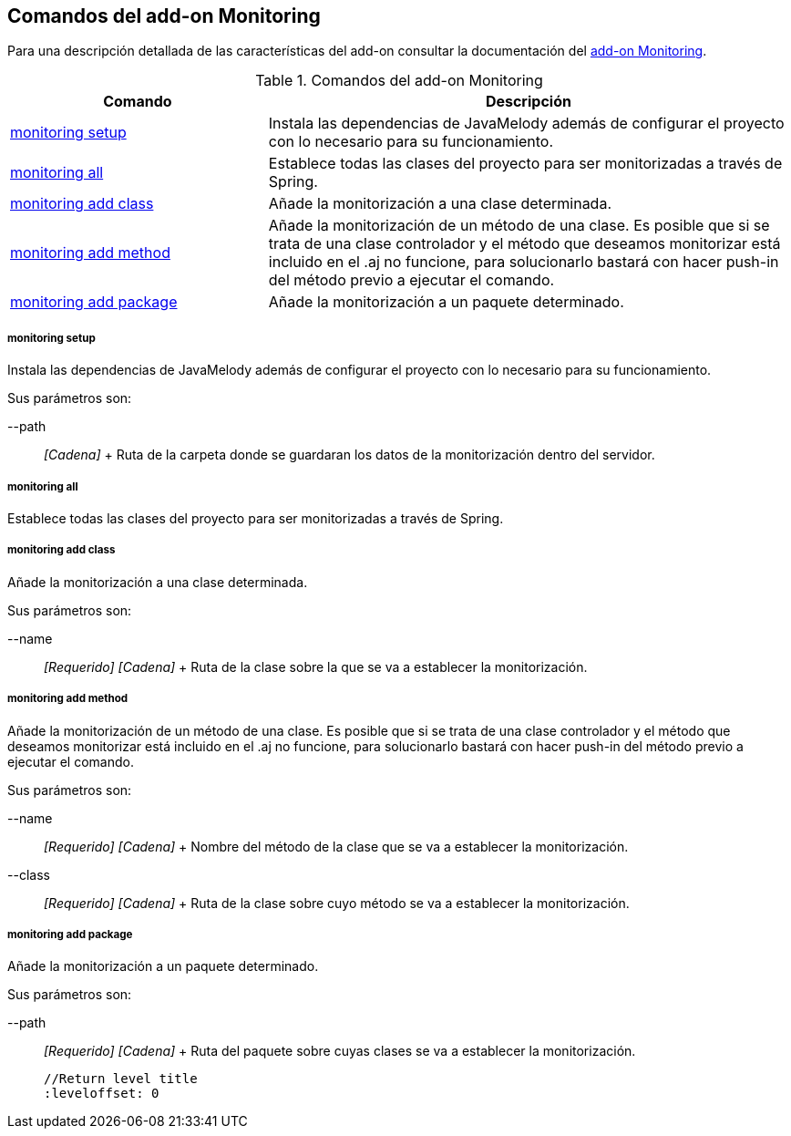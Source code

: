 Comandos del add-on Monitoring
------------------------------

//Push down level title
:leveloffset: 2


Para una descripción detallada de las características del add-on
consultar la documentación del link:#addon-monitoring[add-on
Monitoring].

.Comandos del add-on Monitoring
[width="100%",cols="33%,67%",options="header",]
|=======================================================================
|Comando |Descripción
|link:#apendice-comandos_addon-monitoring_monitoring_setup[monitoring
setup] |Instala las dependencias de JavaMelody además de configurar el
proyecto con lo necesario para su funcionamiento.

|link:#apendice-comandos_addon-monitoring_monitoring_all[monitoring all]
|Establece todas las clases del proyecto para ser monitorizadas a través
de Spring.

|link:#apendice-comandos_addon-monitoring_monitoring-add-class[monitoring
add class] |Añade la monitorización a una clase determinada.

|link:#apendice-comandos_addon-monitoring_monitoring-add-method[monitoring
add method] |Añade la monitorización de un método de una clase. Es
posible que si se trata de una clase controlador y el método que
deseamos monitorizar está incluido en el .aj no funcione, para
solucionarlo bastará con hacer push-in del método previo a ejecutar el
comando.

|link:#apendice-comandos_addon-monitoring_monitoring-add-package[monitoring
add package] |Añade la monitorización a un paquete determinado.
|=======================================================================

monitoring setup
~~~~~~~~~~~~~~~~

Instala las dependencias de JavaMelody además de configurar el proyecto
con lo necesario para su funcionamiento.

Sus parámetros son:

--path::
  _[Cadena]_
  +
  Ruta de la carpeta donde se guardaran los datos de la monitorización
  dentro del servidor.

monitoring all
~~~~~~~~~~~~~~

Establece todas las clases del proyecto para ser monitorizadas a través
de Spring.

monitoring add class
~~~~~~~~~~~~~~~~~~~~

Añade la monitorización a una clase determinada.

Sus parámetros son:

--name::
  _[Requerido] [Cadena]_
  +
  Ruta de la clase sobre la que se va a establecer la monitorización.

monitoring add method
~~~~~~~~~~~~~~~~~~~~~

Añade la monitorización de un método de una clase. Es posible que si se
trata de una clase controlador y el método que deseamos monitorizar está
incluido en el .aj no funcione, para solucionarlo bastará con hacer
push-in del método previo a ejecutar el comando.

Sus parámetros son:

--name::
  _[Requerido] [Cadena]_
  +
  Nombre del método de la clase que se va a establecer la
  monitorización.
--class::
  _[Requerido] [Cadena]_
  +
  Ruta de la clase sobre cuyo método se va a establecer la
  monitorización.

monitoring add package
~~~~~~~~~~~~~~~~~~~~~~

Añade la monitorización a un paquete determinado.

Sus parámetros son:

--path::
  _[Requerido] [Cadena]_
  +
  Ruta del paquete sobre cuyas clases se va a establecer la
  monitorización.

  //Return level title
  :leveloffset: 0
